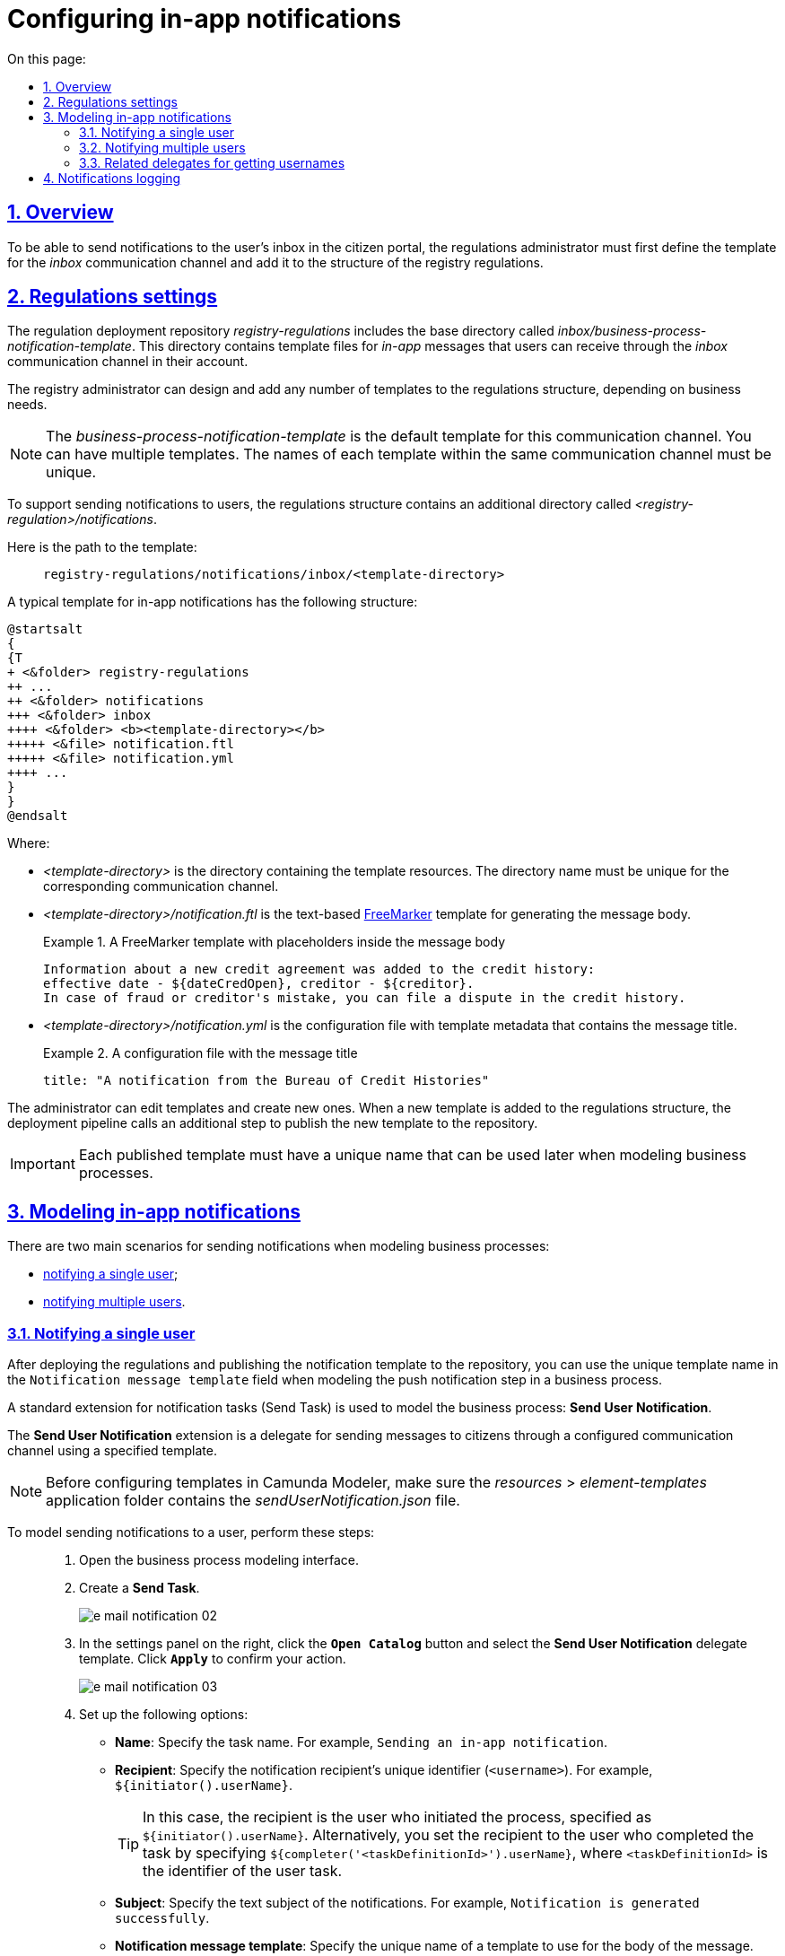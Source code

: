 :toc-title: On this page:
:toc: auto
:toclevels: 5
:experimental:
:sectnums:
:sectnumlevels: 5
:sectanchors:
:sectlinks:
:partnums:

//= Налаштування відправлення in-app повідомлень користувачам
= Configuring in-app notifications

//== Загальний опис
== Overview

//Для можливості надсилати текстові повідомлення до скриньки користувача у Кабінеті отримувача послуг, адміністратор регламенту повинен спочатку змоделювати відповідний шаблон для каналу зв'язку _inbox_ та додати його в структуру регламенту реєстру.
To be able to send notifications to the user's inbox in the citizen portal, the regulations administrator must first define the template for the _inbox_ communication channel and add it to the structure of the registry regulations.

//== Налаштування регламенту
== Regulations settings

//Репозиторій розгортання регламенту _registry-regulations_ розширено базовою директорією _inbox/business-process-notification-template_. Ця директорія містить файли шаблону _in-app_-повідомлень, які користувач може отримувати через канал зв'язку _inbox_ в особистому кабінеті.
The regulation deployment repository _registry-regulations_ includes the base directory called _inbox/business-process-notification-template_. This directory contains template files for _in-app_ messages that users can receive through the _inbox_ communication channel in their account.

//Адміністратор регламенту може змоделювати та додати будь-яку кількість шаблонів до структури регламенту, залежно від бізнес-потреб.
The registry administrator can design and add any number of templates to the regulations structure, depending on business needs.

//NOTE: Шаблон _business-process-notification-template_ -- це базовий шаблон у структурі регламенту для цього каналу зв'язку. Шаблонів може бути багато. Назва кожного шаблону в рамках одного каналу зв'язку має бути унікальною.
NOTE: The _business-process-notification-template_ is the default template for this communication channel. You can have multiple templates. The names of each template within the same communication channel must be unique.

//Для забезпечення вимог щодо підтримки відправлення повідомлень користувачам, структуру регламенту розширено додатковою директорією _<registry-regulation>/notifications_.
To support sending notifications to users, the regulations structure contains an additional directory called _<registry-regulation>/notifications_.

//Шлях до шаблону виглядає наступним чином: ::
Here is the path to the template: ::
+
----
registry-regulations/notifications/inbox/<template-directory>
----

//Типовий шаблон in-app-повідомлень має наступну структуру: ::
A typical template for in-app notifications has the following structure: ::

[plantuml, email-notification-structure, svg]
----
@startsalt
{
{T
+ <&folder> registry-regulations
++ ...
++ <&folder> notifications
+++ <&folder> inbox
++++ <&folder> <b><template-directory></b>
+++++ <&file> notification.ftl
+++++ <&file> notification.yml
++++ ...
}
}
@endsalt
----

//* _<template-directory>_ -- директорія з ресурсами шаблону, яка має унікальне ім'я для заданого каналу зв'язку;
Where:

* _<template-directory>_ is the directory containing the template resources. The directory name must be unique for the corresponding communication channel.
+
//* _<template-directory>/notification.ftl_ -- Текстовий https://freemarker.apache.org/[FreeMarker] шаблон для подальшої генерації тіла повідомлення.
* _<template-directory>/notification.ftl_ is the text-based https://freemarker.apache.org/[FreeMarker] template for generating the message body.
//.FreeMarker-шаблон із плейсхолдерами для параметрів тіла повідомлення
//У кредитну історію надійшла інформація про новий кредитний договір:
//дата відкриття - ${dateCredOpen}, кредитор - ${creditor}.
//Отримати кредитну історію можна на сайті Українського бюро кредитних історій - ubki.ua.
//У разі виявлення шахрайських дій щодо вас або помилки кредитора - оскаржіть дані у кредитній історії.
+
.A FreeMarker template with placeholders inside the message body
====
[source,ftl]
----
Information about a new credit agreement was added to the credit history:
effective date - ${dateCredOpen}, creditor - ${creditor}.
In case of fraud or creditor's mistake, you can file a dispute in the credit history.
----
====

//* _<template-directory>/notification.yml_ -- Конфігураційний файл із метаданими шаблону, що містить заголовок повідомлення.
* _<template-directory>/notification.yml_ is the configuration file with template metadata that contains the message title.
//.Конфігураційний файл із заголовком повідомлення
+
.A configuration file with the message title
====
[source,yaml]
----
title: "A notification from the Bureau of Credit Histories"
----
//TIP: Для прикладу використано шаблон повідомлення від УБКІ -- https://www.ubki.ua/[Українське бюро кредитних історій].
====

//Адміністратор може редагувати як вже створені шаблони, так і додавати нові. При додаванні нового шаблону в структуру регламенту, на пайплайні розгортання викликається додатковий крок, і шаблон публікується в сховище.
The administrator can edit templates and create new ones. When a new template is added to the regulations structure, the deployment pipeline calls an additional step to publish the new template to the repository.

//IMPORTANT: Кожний опублікований шаблон повідомлення повинен мати унікальну назву, яку надалі можна використовувати при моделюванні бізнес-процесу.
IMPORTANT: Each published template must have a unique name that can be used later when modeling business processes.

//== Моделювання відправлення in-app повідомлень
== Modeling in-app notifications

//Розглядаються два основних сценарії моделювання відправлення повідомлень у межах моделювання бізнес-процесів:
There are two main scenarios for sending notifications when modeling business processes:

//* xref:#send-user-notification[відправлення повідомлень одному користувачу];
//* xref:#send-many-user-notifications[відправлення повідомлень багатьом користувачам].
* xref:#send-user-notification[notifying a single user];
* xref:#send-many-user-notifications[notifying multiple users].

[#send-user-notification]
//=== Відправлення повідомлень одному користувачу
=== Notifying a single user

//Після розгортання регламенту, і публікації шаблону push-сповіщення до сховища, моделювальник бізнес-процесів може використовувати унікальну назву шаблону у полі `Notification message template` при моделюванні кроку відправлення push-повідомлення користувачу.
After deploying the regulations and publishing the notification template to the repository, you can use the unique template name in the `Notification message template` field when modeling the push notification step in a business process.

//Для моделювання бізнес-процесу використовується типове розширення для задач на відправлення повідомлення (Send Task) -- *Send User Notification*.
A standard extension for notification tasks (Send Task) is used to model the business process: *Send User Notification*.

//Розширення *Send User Notification* -- делегат для відправлення повідомлень отримувачам послуг через налаштований канал зв'язку, з використанням заданого шаблону.
The *Send User Notification* extension is a delegate for sending messages to citizens through a configured communication channel using a specified template.

[NOTE]
====
//Перед налаштуванням шаблону в Сamunda Modeler переконайтеся, що папка із застосунком _resources → element-templates_ містить _sendUserNotification.json_
Before configuring templates in Camunda Modeler, make sure the _resources_ > _element-templates_ application folder contains the _sendUserNotification.json_ file.
====

//Для того, щоб змоделювати відправлення повідомлення користувачу, виконайте наступні кроки: ::
To model sending notifications to a user, perform these steps: ::

//. Перейдіть до інтерфейсу моделювання бізнес-процесів.
. Open the business process modeling interface.
+
//. Створіть *Send Task*.
. Create a *Send Task*.
+
image:registry-develop:registry-admin/e-mail-notification/e-mail-notification-02.png[]
+
//. На панелі налаштувань справа натисніть кнопку `Open Catalog` та оберіть шаблон (template) делегата -- *Send User Notification*. Для підтвердження натисніть `Apply`.
. In the settings panel on the right, click the *`Open Catalog`* button and select the *Send User Notification* delegate template. Click *`Apply`* to confirm your action.
+
image:registry-develop:registry-admin/e-mail-notification/e-mail-notification-03.png[]
+
//. Виконайте подальші налаштування:
. Set up the following options:
+
//* У полі `Name` вкажіть назву задачі. Наприклад, `Відправлення in-app-повідомлення користувачу`.
* *Name*: Specify the task name. For example, `Sending an in-app notification`.
+
//* У полі `Recipient` вкажіть унікальний ідентифікатор -- `<username>` отримувача повідомлення. Наприклад, `${initiator().userName}`.
* *Recipient*: Specify the notification recipient's unique identifier (`<username>`). For example, `${initiator().userName}`.
+
//TIP: У цьому випадку зазначено ім'я ініціатора процесу як реципієнта -- `${initiator().userName}`. Також можна вписати, наприклад виконавця задачі, вказавши `${completer('<taskDefinitionId>').userName}`, де `<taskDefinitionId>` -- ідентифікатор користувацької задачі.
TIP: In this case, the recipient is the user who initiated the process, specified as `${initiator().userName}`. Alternatively, you set the recipient to the user who completed the task by specifying `${completer('<taskDefinitionId>').userName}`, where `<taskDefinitionId>` is the identifier of the user task.
+
//* У полі `Subject` вкажіть текстову назву теми повідомлення. Наприклад, `Notification successfully generated`.
* *Subject*: Specify the text subject of the notifications. For example, `Notification is generated successfully`.
+
//* У полі `Notification message template` вкажіть унікальну назву шаблону для формування тіла повідомлення, яка відповідає назві директорії наявного шаблону у регламенті (наприклад, `business-process-notification-template`).
* *Notification message template*: Specify the unique name of a template to use for the body of the message. The template name must match this template's directory name in the regulations (for example, `business-process-notification-template`).
+
//* У полі `Notification template model` вкажіть змінну, яка використовуватиметься для опрацювання шаблону -- `${templateModel}`.
* *Notification template model*: Specify the variable to use for template processing -- `${templateModel}`.
+
image:registry-admin/inbox-templates/inbox-template-1.png[]

+
//Користувач зможе отримувати сповіщення до скриньки Кабінету отримувача послуг у розділі _Повідомлення_.
A user can read the notifications in the citizen portal in the *Notifications* section.

+
[TIP]
====
For details, see xref:user:citizen/user-notifications/inbox-notifications.adoc[].
====

[#send-many-user-notifications]
//=== Відправка повідомлень багатьом користувачам
=== Notifying multiple users

//Для відправлення повідомлень багатьом користувачам моделювання бізнес-процесу відбувається за аналогією з xref:#send-user-notification[моделюванням бізнес-процесу відправки повідомлення одному користувачу], за виключенням використання функції мультиекземпляра (Multi Instance). Ця функція дозволяє виконати одночасне відправлення повідомлень усім зазначеним користувачам із масиву.
To notify multiple users, you need to model a business process similarly to xref:#send-user-notification[notifying a single user], but this time using the `Multi Instance` function. This function allows sending messages to all users in an array simultaneously.

image:registry-admin/inbox-templates/inbox-template-2.png[]

//* У полі `Collection` вкажіть xref:#related-delegates[масив користувачів, що отримані за атрибутами із сервісу Keycloak]. У цьому випадку масив записаний до змінної `${usersByAttributes}`, яку і вказуємо у полі.
* In the *Collection* field, specify the xref:#related-delegates[array of users obtained via Keycloak service attributes]. In our example, the array is stored in the `${usersByAttributes}` variable, so we enter it here.
+
//TIP: У нашому прикладі вказана змінна `${usersByAttributes}`, до якої попередньо збережений масив імен (username) користувачів у бізнес-процесі. Також імена отримувачів повідомлення можна задати простими константами через кому. Наприклад, `username1,username2,username3`.
TIP: In our example, we use the `${usersByAttributes}` variable, which already contains an array of usernames from the business process. Alternatively, you can provide usernames as comma-separated values. For example: `username1,username2,username3`.
+
//* У полі `Element Variable` зазначте локальну змінну екземпляра під заданим іменем.
//TODO: "локальну змінну екземпляра під заданим іменем" might need additional context
* In the *Element Variable* field, specify the local instance variable under the given name.

//Процес відправки повідомлення не блокує основний потік виконання бізнес-процесу та виконується асинхронно.
The message-sending process does not block the main flow of the business process and runs asynchronously.

[NOTE]
====
//Детальніше ознайомитися з функцією Multi Instance ви можете за посиланням:
For details on the `Multi Instance` function, refer to Camunda documentation: https://docs.camunda.io/docs/0.26/reference/bpmn-workflows/multi-instance/[Multi-Instance].
====

[#related-delegates]
//=== Пов'язані делегати для отримання користувачів
=== Related delegates for getting usernames

//З метою отримання списку користувачів (отримувачів послуг) для відправки їм повідомлень, доступне типове розширення для сервісних задач:
You can obtain a list of citizens to send notifications to using the following standard extension for service tasks:

//* Делегат `getCitizenUsersByAttributesFromKeycloak` -- використовується для пошуку користувачів Кабінету отримувачів послуг у Keycloak за їх атрибутами.
* The `getCitizenUsersByAttributesFromKeycloak` delegate is used to find citizen portal users in Keycloak by their attributes.

[NOTE]
====
//Детальну інформацію щодо налаштування делегата можна отримати за посиланням:
//* xref:bp-modeling/bp/element-templates/bp-element-templates-installation-configuration.adoc#get-citizen-users-by-attributes-from-keycloak[Пошук отримувачів послуг у Keycloak за їх атрибутами]
For details on setting up the delegate, see xref:bp-modeling/bp/element-templates/bp-element-templates-installation-configuration.adoc#get-citizen-users-by-attributes-from-keycloak[Finding citizens in Keycloak by their attributes].
====

//== Логування відправлення повідомлень у журналі аудиту
== Notifications logging

//Події успішного, або неуспішного відправлення повідомлень користувачу у застосунок "Дія" логуються в журналі аудиту та зберігаються у базі даних `audit`.
//TODO: omitting ua-specific mention of Diia
Successful or failed attempts to send a notification are logged in the audit log and saved to the `audit` database.

[TIP]
====
//Ви можете самостійно переглянути фіксацію подій відправлення повідомлень у логах бази даних `audit`, під'єднатися до якої можливо за інструкцією:
//* xref:admin:connection-database-openshift.adoc[]
You can manually view notification events in the `audit` database logs. To learn how to connect to this database, see xref:admin:connection-database-openshift.adoc[].
====

//.Аудит подій відправлення inbox-повідомлень
.Inbox notification events audit
====

//.Фіксація події успішного відправлення повідомлення у БД audit
.Logging a successful notification event in the audit DB
[%collapsible]
=====
[source,json]
----
{
  "result": "SUCCESS",
  "notification": {
    "channel": "inbox",
    "subject": "A notification from the Bureau of Credit Histories",
    "message": "Information about a new credit agreement was added to the credit history:\neffective date - Wed Jul 26 12:54:51 UTC 1978, creditor - auto-user-notification-f278366.\nIn case of fraud or creditor's mistake, you can file a dispute in the credit history.",
    "recipient": {
      "id": "auto-user-notification-f",
      "email": null
    }
  },
  "delivery": {
    "channel": "inbox",
    "status": "SUCCESS",
    "failureReason": null
  },
  "action": "SEND_USER_NOTIFICATION",
  "step": "AFTER"
}
----
Where:
//* Параметр `result` вказує на результат надсилання повідомлення.
//* Параметр `channel` вказує, який канал зв'язку із користувачем використано.
//* Параметр `message` -- тіло повідомлення із бізнес-даними, сформоване на базі шаблону.
//* Атрибут `recipient` показує інформацію про отримувача повідомлення.
//* Атрибут `delivery` відображає статус доставлення за відповідним каналом зв'язку.

* The `result` parameter indicates the result of sending the message.
* The `channel` parameter specifies which communication channel was used.
* The `message` parameter is the message body with business data created from the template.
* The `recipient` attribute specifies the message recipient.
* The `delivery` attribute reflects the delivery status for the corresponding communication channel.
=====

//.Фіксація події неуспішного відправлення повідомлення у БД audit
//TODO: Example contains ua-specific diia channel data, needs to be removed
.Logging a failed notification event in the audit DB
[%collapsible]
=====
[source,json]
----
{
  "result": "FAILURE",
  "notification": {
    "context": {
      "system": "Low-code Platform",
      "application": "ddm-bpm",
      "businessProcess": "bpmn-send-inbox-with-form",
      "businessProcessDefinitionId": "bpmn-send-inbox-with-form:2:1f54abab-65b2-11ed-8fda-0a580a822841",
      "businessProcessInstanceId": "b84ceb8f-65b8-11ed-8fda-0a580a822841",
      "businessActivity": "Activity_0l2g5sf",
      "businessActivityInstanceId": "Activity_0l2g5sf:b84e9948-65b8-11ed-8fda-0a580a822841"
    },
    "notification": {
      "title": null,
      "templateName": "inbox-template-ubki111",
      "ignoreChannelPreferences": false
    },
    "recipients": [
      {
        "id": "auto-user-citizen",
        "channels": [
          {
            "channel": "diia",
            "email": null,
            "rnokpp": "1010101014"
          },
          {
            "channel": "email",
            "email": "auto1-user-citizen@inbucket.inbucket.svc.cluster.local",
            "rnokpp": null
          }
        ],
        "parameters": {
          "dateCredOpen": "inbox-template-ubki",
          "creditor": "inbox-template-ubki"
        }
      }
    ]
  },
  "delivery": {
    "channel": "inbox",
    "status": "FAILURE",
    "failureReason": "Notification template inbox-template-ubki111 not found"
  },
  "action": "SEND_USER_NOTIFICATION",
  "step": "AFTER"
}
----
Where:
//* Параметр `result` вказує на результат надсилання повідомлення.
//* Параметр `context` надає деталі про бізнес-процес, в рамках якого змодельовано відправлення повідомлення, а також його складові.
//* Параметр `templateName` вказує, який шаблон було використано для надсилання повідомлення.
//* Масив `recipients` показує інформацію про отримувачів повідомлення, а також канали зв'язку.
//* Атрибут `delivery` відображає статус доставлення за відповідним каналом зв'язку та причину помилки.

* The `result` parameter indicates the result of sending the message.
* The `context` parameter provides details about the business process for which the message is modeled and its components.
* The `templateName` parameter indicates which template was used to send the message.
* The `recipients` array shows information about message recipients and communication channels.
* The `delivery` attribute reflects the delivery status for the corresponding communication channel and the failure reason.
=====

====